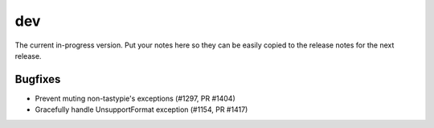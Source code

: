 dev
=======

The current in-progress version. Put your notes here so they can be easily
copied to the release notes for the next release.

Bugfixes
--------

* Prevent muting non-tastypie's exceptions (#1297, PR #1404)
* Gracefully handle UnsupportFormat exception (#1154, PR #1417)
